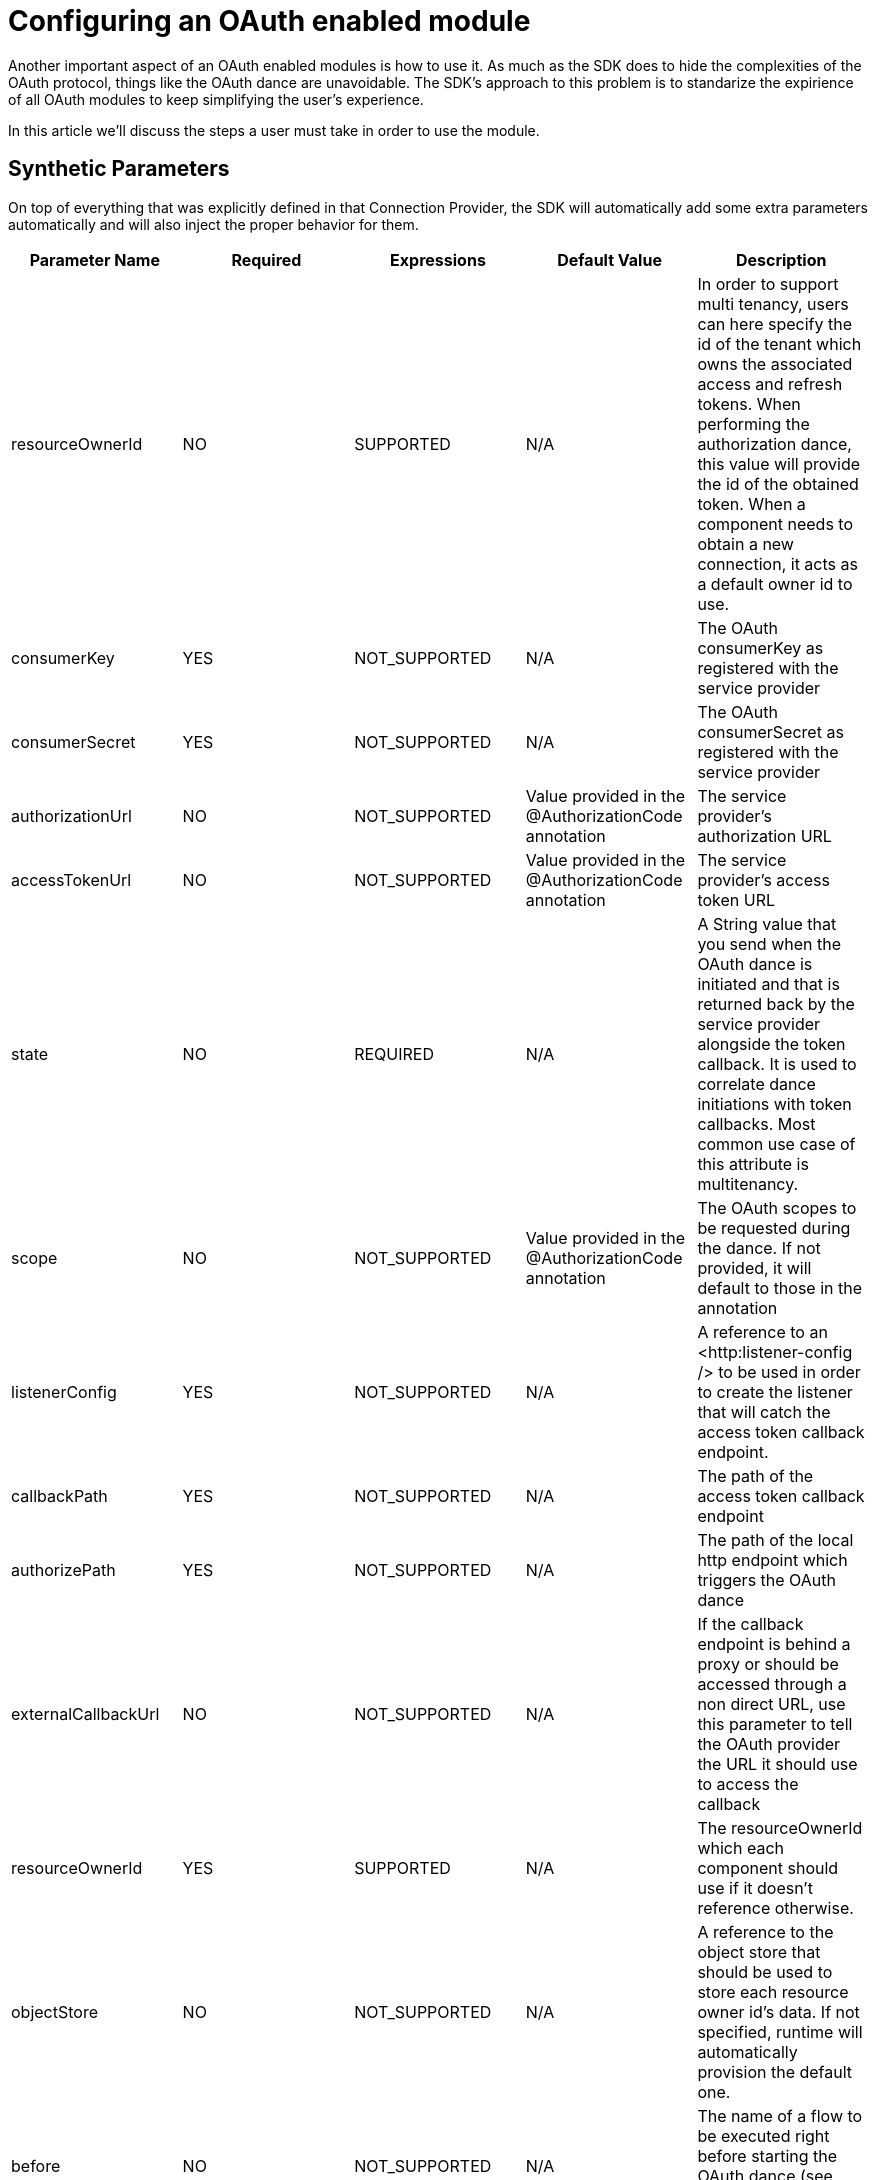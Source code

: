 [[_oauth_configuring]]
= Configuring an OAuth enabled module

Another important aspect of an OAuth enabled modules is how to use it. As much as the SDK does to hide the complexities of 
the OAuth protocol, things like the OAuth dance are unavoidable. The SDK's approach to this problem is to standarize the 
expirience of all OAuth modules to keep simplifying the user's experience.

In this article we'll discuss the steps a user must take 
in order to use the module.

== Synthetic Parameters

On top of everything that was explicitly defined in that Connection Provider, the SDK will automatically add some extra 
parameters automatically and will also inject the proper behavior for them.

[options="header"]
|===
|Parameter Name|Required|Expressions|Default Value|Description
|resourceOwnerId
|NO
|SUPPORTED
|N/A
|In order to support multi tenancy, users can here specify the id of the tenant which owns the associated access and refresh tokens. 
When performing the authorization dance, this value will provide the id of the obtained token. When a component needs to obtain a new 
connection, it acts as a default owner id to use.

|consumerKey
|YES
|NOT_SUPPORTED
|N/A
|The OAuth consumerKey as registered with the service provider

|consumerSecret
|YES
|NOT_SUPPORTED
|N/A
|The OAuth consumerSecret as registered with the service provider

|authorizationUrl
|NO
|NOT_SUPPORTED
|Value provided in the @AuthorizationCode annotation
|The service provider’s authorization URL

|accessTokenUrl
|NO
|NOT_SUPPORTED
|Value provided in the @AuthorizationCode annotation
|The service provider’s access token URL

|state
|NO
|REQUIRED
|N/A
|A String value that you send when the OAuth dance is initiated and that is returned back by the service provider 
alongside the token callback. It is used to correlate dance initiations with token callbacks. Most common use case of 
this attribute is multitenancy.

|scope
|NO
|NOT_SUPPORTED
|Value provided in the @AuthorizationCode annotation
|The OAuth scopes to be requested during the dance. If not provided, it will default to those in the annotation

|listenerConfig
|YES
|NOT_SUPPORTED
|N/A
|A reference to an <http:listener-config /> to be used in order to create the listener that will catch the access token callback endpoint.

|callbackPath
|YES
|NOT_SUPPORTED
|N/A
|The path of the access token callback endpoint

|authorizePath
|YES
|NOT_SUPPORTED
|N/A
|The path of the local http endpoint which triggers the OAuth dance

|externalCallbackUrl
|NO
|NOT_SUPPORTED
|N/A
|If the callback endpoint is behind a proxy or should be accessed through a non direct URL, use this parameter to tell the OAuth provider the URL it should use to access the callback

|resourceOwnerId
|YES
|SUPPORTED
|N/A
|The resourceOwnerId which each component should use if it doesn’t reference otherwise. 

|objectStore
|NO
|NOT_SUPPORTED
|N/A
|A reference to the object store that should be used to store each resource owner id’s data. If not specified, runtime will automatically provision the default one.

|before
|NO
|NOT_SUPPORTED
|N/A
|The name of a flow to be executed right before starting the OAuth dance (see specific section about this below)

|after
|NO
|NOT_SUPPORTED
|N/A
|The name of a flow to be executed right after an accessToken has been received (see specific section about this below)
|===

== About the use of expressions

As you can see in the table above, many of the synthetic parameters accept expressions. Using expressions there has the same effect 
as using expressions in a regular parameter: it will turn the configuration into a dynamic one. 

== OAuth Connection DSL

This is how the generated DSL  would look like:

[source, xml, linenums]
----
<sfdc:config name="salesforce">
    <sfdc:oauth-connection display="PAGE" immediate="FALSE" prompt="CONSENT">
        <sfdc:oauth-authorization-code consumerKey="${sfdc.consumerkey}" consumerSecret="${sfdc.consumersecret}" authorizationUrl="http://..." 
accessTokenUrl="http://..."/
localAuthorizationUrl="http://localhost:8080/.." scope="this that and those" resourceOwnerId="#[ownerId]"
before="myBeforeFlow" after="myAfterFlow" />
        <sfdc:oauth-callback-config listenerConfig="myHtttpListener" callbackPath="/callback” authorizePath="/authorize" />
        <sfdc:oauth-store-config objectStore="oauthObjectStore" />
</sfdc:config>
----

Take aways:

* Regular and OAuth parameters are all shown at the connection provider level, just like in any other provider
* The parameters related to the Authorization Code Grant type (`consumerKey`, `consumerSecret`, `authorizationUrl`, `accessTokenUrl`, 
`localAuthorizationHost`, `localAuthorizationPort`, `localAuthorizationPath`, `before`, `after`, `scope`, `defaultResourceOwnerId`) will be 
placed on a child element called `<oauth-authorization-code>`
* The parameters related to the callback, will be placed in a child element called `<oauth-callback-config>`
* The parameters related to object store, will be placed in a child element called `<oauth-store-config>`

== Custom Logic Before & After dance

Many times users will want to execute some random logic just before initiating the OAuth dance or right after it has been completed.
Example use cases of this is notifying an external system that a given owner id has been successfully on-boarded, keeping activity logs, etc.

Because now the authorization process is triggered by hitting an automatically created endpoint, is why the `<oauth-authorization-code>` 
child element has the `before` and `after` parameters that were previously discussed. 

These optional parameters should be used to specify the name of a `<flow>` to be invoked before or after the OAuth dance.

=== Before flow

The before flow will be executed just before the OAuth dance is started. The payload of the event sent to that flow will be an instance of 
`AuthorizationCodeRequest`, which is an immutable pojo that looks like this:

[source, java, linenums]
----
public interface AuthCodeRequest {

  /**
   * @return The id of the user being authenticated
   */
  String getResourceOwnerId();

  /**
   * @return The scopes that were requested
   */
  Optional<String> getScopes();

  /**
   * @return The OAuth state that was sent
   */
  Optional<String> getState();

  /**
   * @return The external callback url that the user configured or {@link Optional#empty()} if none was provided
   */
  Optional<String> getExternalCallbackUrl();
}
----

In this flow the user can perform any custom logic as needed. Specially, the user can set flow variables which, if you keep reading, 
can become pretty helpful.

=== After Flow
The after flow is executed right after the access token has been received and stored. This flow is executed with an event which 
is equivalent to that which came out of the before flow (or a blank event if no before flow was defined), except for the payload, 
which is replaced by the same `AuthorizationCodeState` object that is injected in the `ConnectionProvider`, but any variables which were 
previously set are still there (or will be empty if there was no before flow defined).

== Configuring a custom ObjectStore

The obtained access tokens are stored in an `ObjectStore`. By default, the SDK will store them in the application's default store, 
but users can define their own custom one:

[source,xml]
----
<os:object-store name="tokenStore" // <1>
   entryTtl="1"
   entryTtlUnit="HOURS"
   maxEntries="100"
   persistent="true"
   expirationInterval="30"
   expirationIntervalUnit="MINUTES" />

<sfdc:config name="salesforce">
    <sfdc:oauth-connection display="PAGE" immediate="FALSE" prompt="CONSENT">
        <sfdc:oauth-authorization-code consumerKey="${sfdc.consumerkey}" consumerSecret="${sfdc.consumersecret}"
        authorizationUrl="http://..." accessTokenUrl="http://..."/ 
        localAuthorizationUrl="http://localhost:8080/.." />
        <sfdc:oauth-callback-config listenerConfig="myHtttpListener" callbackPath="/callback” authorizePath="/authorize" />
        <sfdc:oauth-store-config objectStore="tokenStore" /> // <2>
</sfdc:config>
----

<1> Define your custom store
<2> Reference it on your module's config

== Next step

* <<_oauth_dance, Performing the OAuth dance with an OAuth enabled module>>
